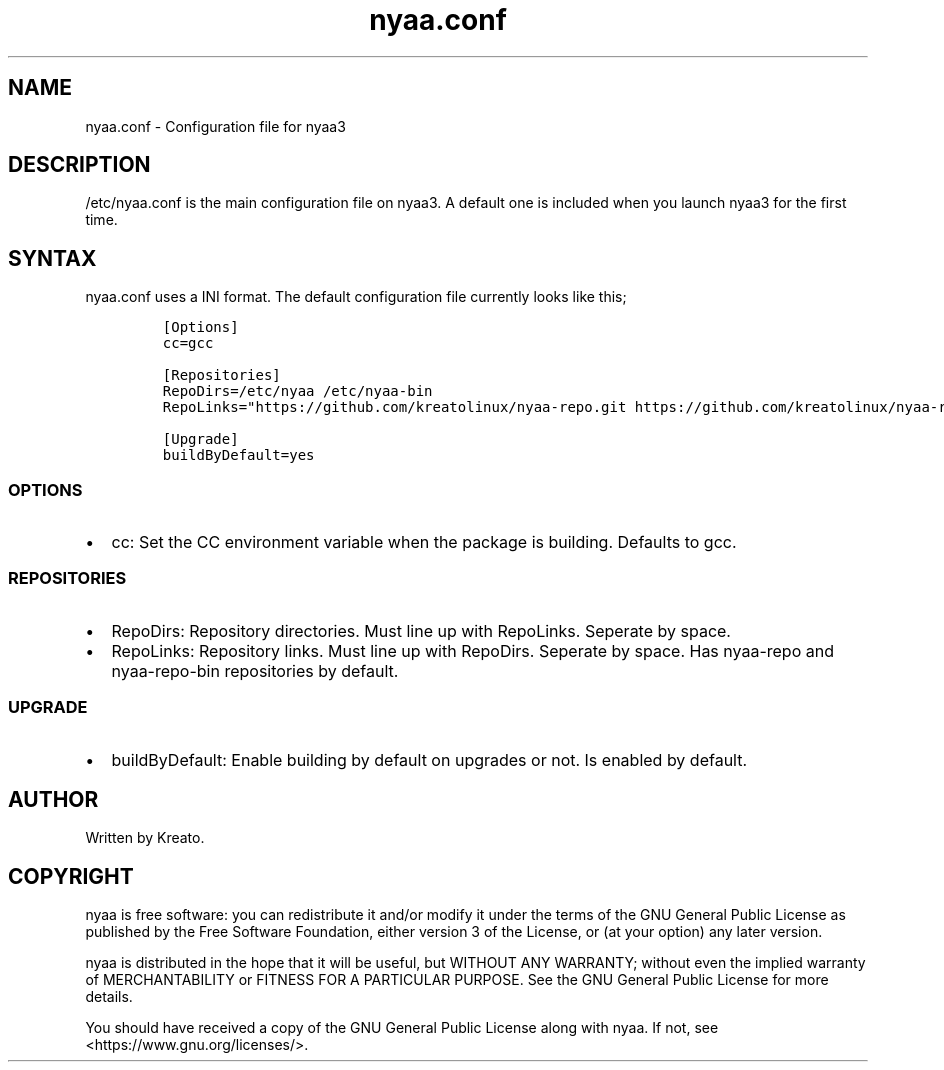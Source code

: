 .\" Automatically generated by Pandoc 2.9.2.1
.\"
.TH "nyaa.conf" "5" "" "" ""
.hy
.SH NAME
.PP
nyaa.conf - Configuration file for nyaa3
.SH DESCRIPTION
.PP
/etc/nyaa.conf is the main configuration file on nyaa3.
A default one is included when you launch nyaa3 for the first time.
.SH SYNTAX
.PP
nyaa.conf uses a INI format.
The default configuration file currently looks like this;
.IP
.nf
\f[C]
[Options]
cc=gcc

[Repositories]
RepoDirs=/etc/nyaa /etc/nyaa-bin
RepoLinks=\[dq]https://github.com/kreatolinux/nyaa-repo.git https://github.com/kreatolinux/nyaa-repo-bin.git\[dq]

[Upgrade]
buildByDefault=yes
\f[R]
.fi
.SS OPTIONS
.IP \[bu] 2
cc: Set the CC environment variable when the package is building.
Defaults to gcc.
.SS REPOSITORIES
.IP \[bu] 2
RepoDirs: Repository directories.
Must line up with RepoLinks.
Seperate by space.
.IP \[bu] 2
RepoLinks: Repository links.
Must line up with RepoDirs.
Seperate by space.
Has nyaa-repo and nyaa-repo-bin repositories by default.
.SS UPGRADE
.IP \[bu] 2
buildByDefault: Enable building by default on upgrades or not.
Is enabled by default.
.SH AUTHOR
.PP
Written by Kreato.
.SH COPYRIGHT
.PP
nyaa is free software: you can redistribute it and/or modify it under
the terms of the GNU General Public License as published by the Free
Software Foundation, either version 3 of the License, or (at your
option) any later version.
.PP
nyaa is distributed in the hope that it will be useful, but WITHOUT ANY
WARRANTY; without even the implied warranty of MERCHANTABILITY or
FITNESS FOR A PARTICULAR PURPOSE.
See the GNU General Public License for more details.
.PP
You should have received a copy of the GNU General Public License along
with nyaa.
If not, see <https://www.gnu.org/licenses/>.
